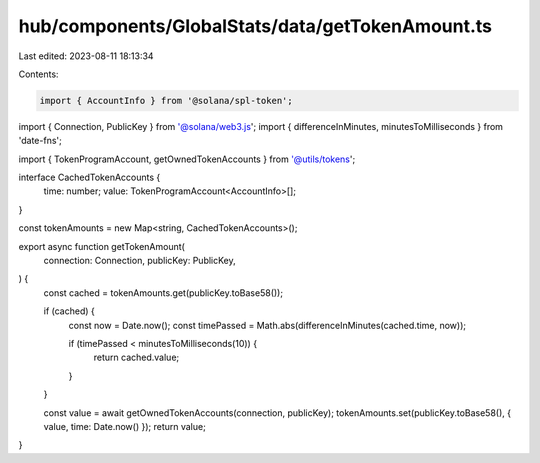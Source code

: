 hub/components/GlobalStats/data/getTokenAmount.ts
=================================================

Last edited: 2023-08-11 18:13:34

Contents:

.. code-block:: ts

    import { AccountInfo } from '@solana/spl-token';
import { Connection, PublicKey } from '@solana/web3.js';
import { differenceInMinutes, minutesToMilliseconds } from 'date-fns';

import { TokenProgramAccount, getOwnedTokenAccounts } from '@utils/tokens';

interface CachedTokenAccounts {
  time: number;
  value: TokenProgramAccount<AccountInfo>[];
}

const tokenAmounts = new Map<string, CachedTokenAccounts>();

export async function getTokenAmount(
  connection: Connection,
  publicKey: PublicKey,
) {
  const cached = tokenAmounts.get(publicKey.toBase58());

  if (cached) {
    const now = Date.now();
    const timePassed = Math.abs(differenceInMinutes(cached.time, now));

    if (timePassed < minutesToMilliseconds(10)) {
      return cached.value;
    }
  }

  const value = await getOwnedTokenAccounts(connection, publicKey);
  tokenAmounts.set(publicKey.toBase58(), { value, time: Date.now() });
  return value;
}


